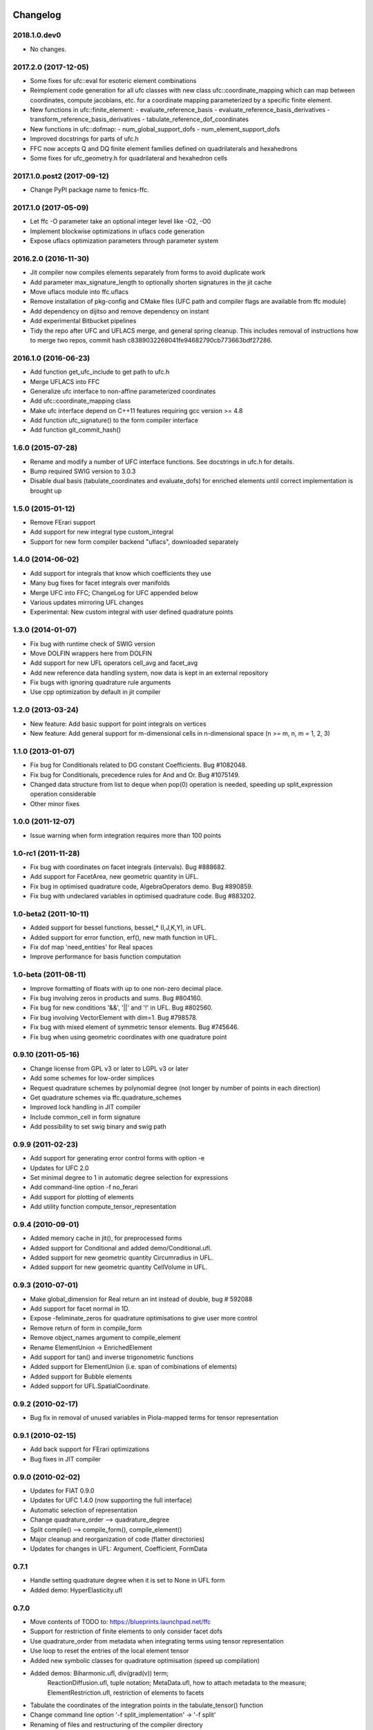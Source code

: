 Changelog
=========

2018.1.0.dev0
-------------

- No changes.

2017.2.0 (2017-12-05)
---------------------

- Some fixes for ufc::eval for esoteric element combinations
- Reimplement code generation for all ufc classes with new class
  ufc::coordinate_mapping which can map between coordinates, compute
  jacobians, etc. for a coordinate mapping parameterized by a specific
  finite element.
- New functions in ufc::finite_element:
  - evaluate_reference_basis
  - evaluate_reference_basis_derivatives
  - transform_reference_basis_derivatives
  - tabulate_reference_dof_coordinates
- New functions in ufc::dofmap:
  - num_global_support_dofs
  - num_element_support_dofs
- Improved docstrings for parts of ufc.h
- FFC now accepts Q and DQ finite element families defined on quadrilaterals and hexahedrons
- Some fixes for ufc_geometry.h for quadrilateral and hexahedron cells

2017.1.0.post2 (2017-09-12)
---------------------------

- Change PyPI package name to fenics-ffc.

2017.1.0 (2017-05-09)
---------------------

- Let ffc -O parameter take an optional integer level like -O2, -O0
- Implement blockwise optimizations in uflacs code generation
- Expose uflacs optimization parameters through parameter system

2016.2.0 (2016-11-30)
---------------------

- Jit compiler now compiles elements separately from forms to avoid duplicate work
- Add parameter max_signature_length to optionally shorten signatures in the jit cache
- Move uflacs module into ffc.uflacs
- Remove installation of pkg-config and CMake files (UFC path and
  compiler flags are available from ffc module)
- Add dependency on dijitso and remove dependency on instant
- Add experimental Bitbucket pipelines
- Tidy the repo after UFC and UFLACS merge, and general spring cleanup. This
  includes removal of instructions how to merge two repos, commit hash
  c8389032268041fe94682790cb773663bdf27286.

2016.1.0 (2016-06-23)
---------------------

- Add function get_ufc_include to get path to ufc.h
- Merge UFLACS into FFC
- Generalize ufc interface to non-affine parameterized coordinates
- Add ufc::coordinate_mapping class
- Make ufc interface depend on C++11 features requiring gcc version >= 4.8
- Add function ufc_signature() to the form compiler interface
- Add function git_commit_hash()

1.6.0 (2015-07-28)
------------------

- Rename and modify a number of UFC interface functions. See docstrings in ufc.h for details.
- Bump required SWIG version to 3.0.3
- Disable dual basis (tabulate_coordinates and evaluate_dofs) for enriched
  elements until correct implementation is brought up

1.5.0 (2015-01-12)
------------------

- Remove FErari support
- Add support for new integral type custom_integral
- Support for new form compiler backend "uflacs", downloaded separately

1.4.0 (2014-06-02)
------------------

- Add support for integrals that know which coefficients they use
- Many bug fixes for facet integrals over manifolds
- Merge UFC into FFC; ChangeLog for UFC appended below
- Various updates mirroring UFL changes
- Experimental: New custom integral with user defined quadrature points

1.3.0 (2014-01-07)
------------------

- Fix bug with runtime check of SWIG version
- Move DOLFIN wrappers here from DOLFIN
- Add support for new UFL operators cell_avg and facet_avg
- Add new reference data handling system, now data is kept in an external repository
- Fix bugs with ignoring quadrature rule arguments
- Use cpp optimization by default in jit compiler

1.2.0 (2013-03-24)
------------------

- New feature: Add basic support for point integrals on vertices
- New feature: Add general support for m-dimensional cells in n-dimensional space (n >= m, n, m = 1, 2, 3)

1.1.0 (2013-01-07)
------------------

- Fix bug for Conditionals related to DG constant Coefficients. Bug #1082048.
- Fix bug for Conditionals, precedence rules for And and Or. Bug #1075149.
- Changed data structure from list to deque when pop(0) operation is needed, speeding up split_expression operation considerable
- Other minor fixes

1.0.0 (2011-12-07)
------------------

- Issue warning when form integration requires more than 100 points

1.0-rc1 (2011-11-28)
--------------------

- Fix bug with coordinates on facet integrals (intervals). Bug #888682.
- Add support for FacetArea, new geometric quantity in UFL.
- Fix bug in optimised quadrature code, AlgebraOperators demo. Bug #890859.
- Fix bug with undeclared variables in optimised quadrature code. Bug #883202.

1.0-beta2 (2011-10-11)
----------------------

- Added support for bessel functions, bessel_* (I,J,K,Y), in UFL.
- Added support for error function, erf(), new math function in UFL.
- Fix dof map 'need_entities' for Real spaces
- Improve performance for basis function computation

1.0-beta (2011-08-11)
---------------------

- Improve formatting of floats with up to one non-zero decimal place.
- Fix bug involving zeros in products and sums. Bug #804160.
- Fix bug for new conditions '&&', '||' and '!' in UFL. Bug #802560.
- Fix bug involving VectorElement with dim=1. Bug #798578.
- Fix bug with mixed element of symmetric tensor elements. Bug #745646.
- Fix bug when using geometric coordinates with one quadrature point

0.9.10 (2011-05-16)
-------------------

- Change license from GPL v3 or later to LGPL v3 or later
- Add some schemes for low-order simplices
- Request quadrature schemes by polynomial degree (not longer by number
  of points in each direction)
- Get quadrature schemes via ffc.quadrature_schemes
- Improved lock handling in JIT compiler
- Include common_cell in form signature
- Add possibility to set swig binary and swig path

0.9.9 (2011-02-23)
------------------

- Add support for generating error control forms with option -e
- Updates for UFC 2.0
- Set minimal degree to 1 in automatic degree selection for expressions
- Add command-line option -f no_ferari
- Add support for plotting of elements
- Add utility function compute_tensor_representation

0.9.4 (2010-09-01)
------------------

- Added memory cache in jit(), for preprocessed forms
- Added support for Conditional and added demo/Conditional.ufl.
- Added support for new geometric quantity Circumradius in UFL.
- Added support for new geometric quantity CellVolume in UFL.

0.9.3 (2010-07-01)
------------------

- Make global_dimension for Real return an int instead of double, bug # 592088
- Add support for facet normal in 1D.
- Expose -feliminate_zeros for quadrature optimisations to give user more
  control
- Remove return of form in compile_form
- Remove object_names argument to compile_element
- Rename ElementUnion -> EnrichedElement
- Add support for tan() and inverse trigonometric functions
- Added support for ElementUnion (i.e. span of combinations of elements)
- Added support for Bubble elements
- Added support for UFL.SpatialCoordinate.

0.9.2 (2010-02-17)
------------------

- Bug fix in removal of unused variables in Piola-mapped terms for tensor
  representation

0.9.1 (2010-02-15)
------------------

- Add back support for FErari optimizations
- Bug fixes in JIT compiler

0.9.0 (2010-02-02)
------------------

- Updates for FIAT 0.9.0
- Updates for UFC 1.4.0 (now supporting the full interface)
- Automatic selection of representation
- Change quadrature_order --> quadrature_degree
- Split compile() --> compile_form(), compile_element()
- Major cleanup and reorganization of code (flatter directories)
- Updates for changes in UFL: Argument, Coefficient, FormData

0.7.1
-----

- Handle setting quadrature degree when it is set to None in UFL form
- Added demo: HyperElasticity.ufl

0.7.0
-----

- Move contents of TODO to: https://blueprints.launchpad.net/ffc
- Support for restriction of finite elements to only consider facet dofs
- Use quadrature_order from metadata when integrating terms using tensor representation
- Use loop to reset the entries of the local element tensor
- Added new symbolic classes for quadrature optimisation (speed up compilation)
- Added demos: Biharmonic.ufl, div(grad(v)) term;
               ReactionDiffusion.ufl, tuple notation;
               MetaData.ufl, how to attach metadata to the measure;
               ElementRestriction.ufl, restriction of elements to facets
- Tabulate the coordinates of the integration points in the tabulate_tensor() function
- Change command line option '-f split_implementation' -> '-f split'
- Renaming of files and restructuring of the compiler directory
- Added option -q rule (--quadrature-rule rule) to specify which rule to use
  for integration of a given integral. (Can also bet set through the metadata
  through "quadrature_rule"). No rules have yet been implemented, so default
  is the FIAT rule.
- Remove support for old style .form files/format

0.6.2 (2009-04-07)
------------------

- Experimental support for UFL, supporting both .form and .ufl
- Moved configuration and construction of python extension module to ufc_module

0.6.1 (2009-02-18)
------------------

- Initial work on UFL transition
- Minor bug fixes
- The version of ufc and swig is included in the form signature
- Better system configuration for JIT compiled forms
- The JIT compiled python extension module use shared_ptr for all classes

0.6.0 (2009-01-05)
------------------

- Update DOLFIN output format (-l dolfin) for DOLFIN 0.9.0
- Cross-platform fixes for test scripts
- Minor bug fix for quadrature code generation (forms affected by this bug would not be able to compile
- Fix bug with output of ``*.py``.
- Permit dot product bewteen rectangular matrices (Frobenius norm)

0.5.1 (2008-10-20)
------------------

- New operator skew()
- Allow JIT compilation of elements and dof maps
- Rewrite JIT compiler to rely on Instant for caching
- Display flop count for evaluating the element tensor during compilation
- Add arguments language and representation to options dictionary
- Fix installation on Windows
- Add option -f split_implementation for separate .h and .cpp files

0.5.0 (2008-06-23)
------------------

- Remove default restriction +/- for Constant
- Make JIT optimization (-O0 / -O2) optional
- Add in-memory cache to speed up JIT compiler for repeated assembly
- Allow subdomain integrals without needing full range of integrals
- Allow simple subdomain integral specification dx(0), dx(1), ds(0) etc

0.4.5 (2008-04-30)
------------------

- Optimizations in generated quadrature code
- Change formatting of floats from %g to %e, fixes problem with too long integers
- Bug fix for order of values in interpolate_vertex_values, now according to UFC
- Speed up JIT compiler
- Add index ranges to form printing
- Throw runtime error in functions not generated
- Update DOLFIN format for new location of include files

0.4.4 (2008-02-18)
------------------

- RT, BDM, BDFM and Nedelec now working in 2D and 3D
- New element type QuadratureElement
- Add support for 1D elements
- Add experimental support for new Darcy-Stokes element
- Use FIAT transformed spaces instead of mapping in FFC
- Updates for UFC 1.1
- Implement caching of forms/modules in ~/.ffc/cache for JIT compiler
- Add script ffc-clean
- New operators lhs() and rhs()
- Bug fixes in simplify
- Bug fixes for Nedelec and BDFM
- Fix bug in mult()
- Fix bug with restrictions on exterior facet integrals
- Fix bug in grad() for vectors
- Add divergence operator for matrices

0.4.3 (2007-10-23)
------------------

- Require FIAT to use UFC reference cells
- Fix bug in form simplification
- Rename abs --> modulus to avoid conflict with builtin abs
- Fix bug in operators invert, abs, sqrt
- Fix bug in integral tabulation
- Add BDFM and Nedelec elements (nonworking)
- Fix bug in JIT compiler

0.4.2 (2007-08-31)
------------------

- Change license from GPL v2 to GPL v3 or later
- Add JIT (just-in-time) compiler
- Fix bug for constants on interior facets

0.4.1 (2007-06-22)
------------------

- Fix bug in simplification of forms
- Optimize removal of unused terms in code formattting

0.4.0 (2007-06-20)
------------------

- Move to UFC interface for code generation
- Major rewrite, restructure, cleanup
- Add support for Brezzi-Douglas-Marini (BDM) elements
- Add support for Raviart-Thomas (RT) elements
- Add support for Discontinuous Galerkin (DG) methods
- Operators jump() and avg()
- Add quadrature compilation mode (experimental)
- Simplification of forms
- Operators sqrt(), abs() and inverse
- Improved Python interface
- Add flag -f precision=n
- Generate code for basis functions and derivatives
- Use Set from set module for Python2.3 compatibility

0.3.5 (2006-12-01)
------------------

- Bug fixes
- Move from Numeric to numpy

0.3.4 (2006-10-27)
------------------

- Updates for new DOLFIN mesh library
- Add support for evaluation of functionals
- Add operator outer() for outer product of vector-valued functions
- Enable optimization of linear forms (in addition to bilinear forms)
- Remove DOLFIN SWIG format
- Fix bug in ffc -v/--version (thanks to Ola Skavhaug)
- Consolidate DOLFIN and DOLFIN SWIG formats (patch from Johan Jansson)
- Fix bug in optimized compilation (-O) for some forms ("too many values to unpack")

0.3.3 (2006-09-05)
------------------

- Fix bug in operator div()
- Add operation count (number of multiplications) with -d0
- Add hint for printing more informative error messages (flag -d1)
- Modify implementation of vertexeval()
- Add support for boundary integrals (Garth N. Wells)

0.3.2 (2006-04-01)
------------------

- Add support for FErari optimizations, new flag -O

0.3.1 (2006-03-28)
------------------

- Remove verbose output: silence means success
- Generate empty boundary integral eval() to please Intel C++ compiler
- New classes TestFunction and TrialFunction

0.3.0 (2006-03-01)
------------------

- Work on manual, document command-line and user-interfaces
- Name change: u --> U
- Add compilation of elements without form
- Add generation of FiniteElementSpec in DOLFIN formats
- Fix bugs in raw and XML formats
- Fix bug in LaTeX format
- Fix path and predefine tokens to enable import in .form file
- Report number of entries in reference tensor during compilation

0.2.5 (2005-12-28)
------------------

- Add demo Stabilization.form
- Further speedup computation of reference tensor (use ufunc Numeric.add)

0.2.4 (2005-12-05)
------------------

- Report time taken to compute reference tensor
- Restructure computation of reference tensor to use less memory.
  As a side effect, the speed has also been improved.
- Update for DOLFIN name change node --> vertex
- Update finite element interface for DOLFIN
- Check for FIAT bug in discontinuous vector Lagrange elements
- Fix signatures for vector-valued elements

0.2.3 (2005-11-28)
------------------

- New fast Numeric/BLAS based algorithm for computing reference tensor
- Bug fix: reassign indices for complete subexpressions
- Bug fix: operator Function * Integral
- Check tensor notation for completeness
- Bug fix: mixed elements with more than two function spaces
- Don't declare unused coefficients (or gcc will complain)

0.2.2 (2005-11-14)
------------------

- Add command-line argument -v / --version
- Add new operator mean() for projection onto piecewise constants
- Add support for projections
- Bug fix for higher order mixed elements: declaration of edge/face_ordering
- Generate code for sub elements of mixed elements
- Add new test form: TensorWeighteLaplacian
- Add new test form: EnergyNorm
- Fix bugs in mult() and vec() (skavhaug)
- Reset correct entries of G for interior in BLAS mode
- Only assign to entries of G that meet nonzero entries of A in BLAS mode

0.2.1 (2005-10-11)
------------------

- Only generate declarations that are needed according to format
- Check for missing options and add missing default options
- Simplify usage of FFC as Python module: from ffc import *
- Fix bug in division with constants
- Generate output for BLAS (with option -f blas)
- Add new XML output format
- Remove command-line option --license (collect in compiler options -f)
- Modify demo Mass.form to use 3:rd order Lagrange on tets
- Fix bug in dofmap() for equal order mixed elements
- Add compiler option -d debuglevel
- Fix Python Numeric bug: vdot --> dot

0.2.0 (2005-09-23)
------------------

- Generate function vertexeval() for evaluation at vertices
- Add support for arbitrary mixed elements
- Add man page
- Work on manual, chapters on form language, quickstart and installation
- Handle exceptions gracefully in command-line interface
- Use new template fenicsmanual.cls for manual
- Add new operators grad, div, rot (curl), D, rank, trace, dot, cross
- Factorize common reference tensors from terms with equal signatures
- Collect small building blocks for form algebra in common module tokens.py

0.1.9 (2005-07-05)
------------------

- Complete support for general order Lagrange elements on triangles and tetrahedra
- Compute reordering of dofs on tets correctly
- Update manual with ordering of dofs
- Break compilation into two phases: build() and write()
- Add new output format ASE (Matt Knepley)
- Improve python interface to FFC
- Remove excessive logging at compilation
- Fix bug in raw output format

0.1.8 (2005-05-17)
------------------

- Access data through map in DOLFIN format
- Experimental support for computation of coordinate maps
- Add first draft of manual
- Experimental support for computation of dof maps
- Allow specification of the number of components for vector Lagrange
- Count the number of zeros dropped
- Fix bug in handling command-line arguments
- Use module sets instead of built-in set (fix for Python 2.3)
- Handle constant indices correctly (bug reported by Garth N. Wells)

0.1.7 (2005-05-02)
------------------

- Write version number to output
- Add command-line option for choosing license
- Display usage if no input is given
- Bug fix for finding correct prefix of file name
- Automatically choose name of output file (if not supplied)
- Use FIAT tabulation mode for vector-valued elements (speedup a factor 5)
- Use FIAT tabulation mode for scalar elements (speedup a factor 1000)
- Fig bug in demo elasticity.form (change order of u and v)
- Make references to constants const in DOLFIN format
- Don't generate code for unused entries of geometry tensor
- Update formats to write numeric constants with full precision

0.1.6 (2005-03-17)
------------------

- Add support for mixing multiple different finite elements
- Add support for division with constants
- Fix index bug (reverse order of multi-indices)

0.1.5 (2005-03-14)
------------------

- Automatically choose the correct quadrature rule for precomputation
- Add test program for verification of FIAT quadrature rules
- Fix bug for derivative of sum
- Improve common interface for debugging: add indentation
- Add support for constants
- Fix bug for sums of more than one term (make copies of references in lists)
- Add '_' in naming of geometry tensor (needed for large dimensions)
- Add example elasticity.form
- Cleanup build_indices()

0.1.4-1 (2005-02-07)
--------------------

- Fix version number and remove build directory from tarball

0.1.4 (2005-02-04)
------------------

- Fix bug for systems, seems to work now
- Add common interface for debugging
- Modify DOLFIN output to initialize functions
- Create unique numbers for each function
- Use namespaces for DOLFIN output instead of class names
- Temporary implementation of dof mapping for vector-valued elements
- Make DOLFIN output format put entries into PETSc block
- Change name of coefficient data: c%d[%d] -> c[%d][%d]
- Change ordering of basis functions (one component at a time)
- Add example poissonsystem.form
- Modifications for new version of FIAT (FIAT-L)
  FIAT version 0.1 a factor 5 slower (no memoization)
  FIAT version 0.1.1 a little faster, only a factor 2 slower
- Add setup.py script

0.1.3 (2004-12-06)
------------------

- Fix bug in DOLFIN format (missing value when zero)
- Add output of reference tensor to LaTeX format
- Make raw output format print data with full precision
- Add component diagram
- Change order of declaration of basis functions
- Add new output format raw

0.1.2 (2004-11-17)
------------------

- Add command-line interface ffc
- Add support for functions (coefficients)
- Add support for constants
- Allow multiple forms (left- and right-hand side) in same file
- Add test examples: poisson.form, mass.form, navierstokes.form
- Wrap FIAT to create vector-valued finite element spaces
- Check ranks of operands
- Clean up algebra, add base class Element
- Add some documentation (class diagram)
- Add support for LaTeX output

0.1.1-1 (2004-11-10)
--------------------

- Add missing file declaration.py

0.1.1 (2004-11-10)
------------------

- Make output variable names configurable
- Clean up DOLFIN code generation
- Post-process form to create reference, geometry, and element tensors
- Experimental support for general tensor-valued elements
- Clean up and improve index reassignment
- Use string formatting for generation of output
- Change index ordering to access row-wise

0.1.0 (2004-10-22)
------------------

- First iteration of the FEniCS Form Compiler
- Change boost::shared_ptr --> std::shared_ptr

ChangeLog for UFC
=================

UFC was merged into FFC 2014-02-18. Below is the ChangeLog for
UFC at the time of the merge. From this point onward, UFC version
numbering restarts at the same version number as FFC and the rest
of FEniCS.

2.3.0 (2014-01-07)
------------------

- Use std::vector<std::vector<std::size_t> > for topology data
- Remove vertex coordinates from ufc::cell
- Improve detection of compatible Python libraries
- Add current swigversion to the JIT compiled extension module
- Remove dofmap::max_local_dimension()
- Remove cell argument from dofmap::local_dimension()

2.2.0 (2013-03-24)
------------------

- Add new class ufc::point_integral
- Use CMake to configure JIT compilation of forms
- Generate UseUFC.cmake during configuration
- Remove init_mesh(), init_cell(), init_mesh_finalize()
- Remove ufc::mesh and add a vector of num_mesh_entities to global_dimension() and tabulate_dofs().

2.1.0 (2013-01-07)
------------------

- Fix bug introduced by SWIG 2.0.5, which treated uint as Python long
- Add optimization SWIG flags, fixing bug lp:987657

2.0.5 (2011-12-07)
------------------

- Improve configuration of libboost-math

2.0.4 (2011-11-28)
------------------

- Add boost_math_tr1 to library flags when JIT compiling an
  extension module

2.0.3 (2011-10-26)
------------------

- CMake config improvements

2.0.2 (2011-08-11)
------------------

- Some tweaks of installation

2.0.1 (2011-05-16)
------------------

- Make SWIG version >= 2.0 a requirement
- Add possibility to set swig binary and swig path
- Add missing const for map_{from,to}_reference_cell

2.0.0 (2011-02-23)
------------------

- Add quadrature version of tabulate_tensor
- Add finite_element::map_{from,to}_reference_cell
- Add finite_element::{topological,geometric}_dimension
- Add dofmap::topological_dimension
- Rename num_foo_integrals --> num_foo_domains
- Rename dof_map --> dofmap
- Add finite_element::create
- Add dofmap::create

1.4.2 (2010-09-01)
------------------

- Move to CMake build system

1.4.1 (2010-07-01)
------------------

- Make functions introduced in UFC 1.1 mandatory (now pure virtual)
- Update templates to allow constructor arguments in form classes

1.4.0 (2010-02-01)
------------------

- Changed behavior of create_foo_integral (returning 0 when integral is 0)
- Bug fixes in installation

1.2.0 (2009-09-23)
------------------

- Add new function ufc::dof_map::max_local_dimension()
- Change ufc::dof_map::local_dimension() to ufc::dof_map::local_dimension(const ufc::cell c)

1.1.2 (2009-04-07)
------------------

- Added configuration and building of python extension module to ufc_utils.build_ufc_module

1.1.1 (2009-02-20)
------------------

- The extension module is now not built, if the conditions for shared_ptr are not met
- Added SCons build system
- The swig generated extension module will be compiled with shared_ptr support if boost is found on system and swig is of version 1.3.35 or higher
- The swig generated extension module is named ufc.py and expose all ufc base classes to python
- Added a swig generated extention module to ufc. UFC now depends on swig
- Changed name of the python utility module from "ufc" to "ufc_utils"

1.1.0 (2008-02-18)
------------------

- Add new function ufc::finite_element::evaluate_dofs
- Add new function ufc::finite_element::evaluate_basis_all
- Add new function ufc::finite_element::evaluate_basis_derivatives_all
- Add new function ufc::dof_map::geometric_dimension
- Add new function ufc::dof_map::num_entity_dofs
- Add new function ufc::dof_map::tabulate_entity_dofs

1.0.0 (2007-06-17)
------------------

- Release of UFC 1.0
